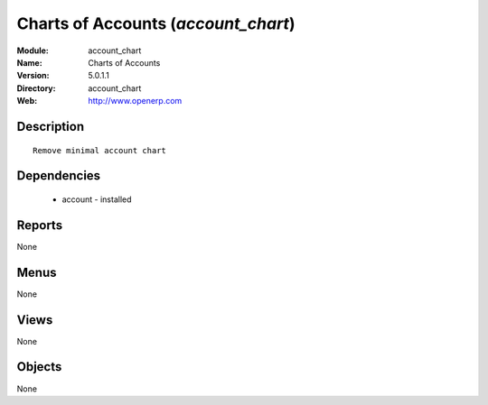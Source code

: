 
Charts of Accounts (*account_chart*)
====================================
:Module: account_chart
:Name: Charts of Accounts
:Version: 5.0.1.1
:Directory: account_chart
:Web: http://www.openerp.com

Description
-----------

::

  Remove minimal account chart

Dependencies
------------

 * account - installed

Reports
-------

None


Menus
-------


None


Views
-----


None



Objects
-------

None
